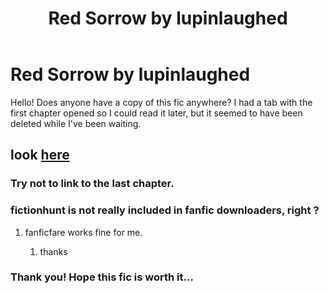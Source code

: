 #+TITLE: Red Sorrow by lupinlaughed

* Red Sorrow by lupinlaughed
:PROPERTIES:
:Author: heavy__rain
:Score: 6
:DateUnix: 1536214360.0
:DateShort: 2018-Sep-06
:FlairText: Fic Search
:END:
Hello! Does anyone have a copy of this fic anywhere? I had a tab with the first chapter opened so I could read it later, but it seemed to have been deleted while I've been waiting.


** look [[http://fictionhunt.com/read/12201337/82][here]]
:PROPERTIES:
:Author: Gellert99
:Score: 1
:DateUnix: 1536224750.0
:DateShort: 2018-Sep-06
:END:

*** Try not to link to the last chapter.
:PROPERTIES:
:Author: T0lias
:Score: 1
:DateUnix: 1536226678.0
:DateShort: 2018-Sep-06
:END:


*** fictionhunt is not really included in fanfic downloaders, right ?
:PROPERTIES:
:Author: natus92
:Score: 1
:DateUnix: 1536227926.0
:DateShort: 2018-Sep-06
:END:

**** fanficfare works fine for me.
:PROPERTIES:
:Author: Gellert99
:Score: 1
:DateUnix: 1536234411.0
:DateShort: 2018-Sep-06
:END:

***** thanks
:PROPERTIES:
:Author: natus92
:Score: 1
:DateUnix: 1536256617.0
:DateShort: 2018-Sep-06
:END:


*** Thank you! Hope this fic is worth it...
:PROPERTIES:
:Author: heavy__rain
:Score: 1
:DateUnix: 1536297011.0
:DateShort: 2018-Sep-07
:END:
